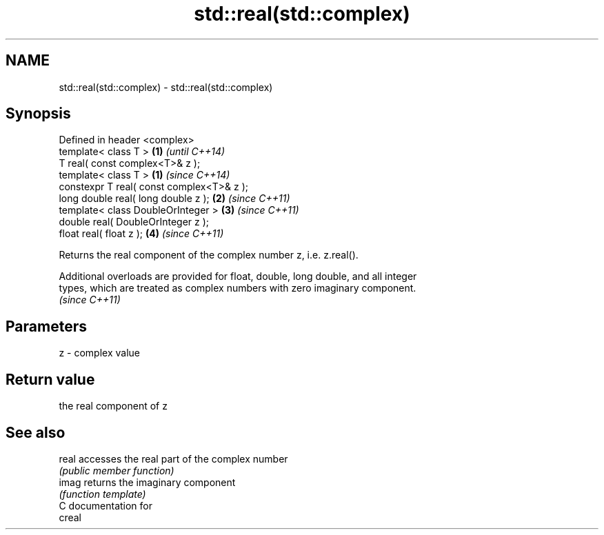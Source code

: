 .TH std::real(std::complex) 3 "Nov 25 2015" "2.1 | http://cppreference.com" "C++ Standard Libary"
.SH NAME
std::real(std::complex) \- std::real(std::complex)

.SH Synopsis
   Defined in header <complex>
   template< class T >                      \fB(1)\fP \fI(until C++14)\fP
   T real( const complex<T>& z );
   template< class T >                      \fB(1)\fP \fI(since C++14)\fP
   constexpr T real( const complex<T>& z );
   long double real( long double z );       \fB(2)\fP \fI(since C++11)\fP
   template< class DoubleOrInteger >        \fB(3)\fP \fI(since C++11)\fP
   double real( DoubleOrInteger z );
   float real( float z );                   \fB(4)\fP \fI(since C++11)\fP

   Returns the real component of the complex number z, i.e. z.real().

   Additional overloads are provided for float, double, long double, and all integer
   types, which are treated as complex numbers with zero imaginary component.
   \fI(since C++11)\fP

.SH Parameters

   z - complex value

.SH Return value

   the real component of z

.SH See also

   real accesses the real part of the complex number
        \fI(public member function)\fP 
   imag returns the imaginary component
        \fI(function template)\fP 
   C documentation for
   creal
